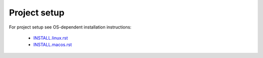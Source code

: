 Project setup
=============

For project setup see OS-dependent installation instructions:

    - `<INSTALL.linux.rst>`_
    - `<INSTALL.macos.rst>`_
